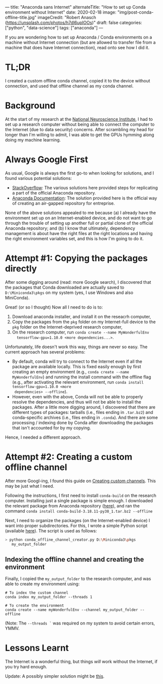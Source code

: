 ---
title: "Anaconda sans Internet"
alternateTitle: "How to set up Conda environment without Internet"
date: 2020-02-18
image: "img/post-conda-offline-title.jpg"
imageCredit: "Robert Anasch (https://unsplash.com/photos/h7dl6upIOOs)"
draft: false
categories: ["python", "data-science"]
tags: ["anaconda"]
---

If you are wondering how to set up Anaconda / Conda environments on a machine
  without Internet connection (but are allowed to transfer file from a machine
  that does have Internet connection), read onto see how I did it.

# more

* TL;DR
I created a custom offline conda channel, copied it to the device without
  connection, and used that offline channel as my conda channel.

* Background
At the start of my research at the [[https://www.nni.com.sg/][National Neuroscience Institute]], I had to set
  up a research computer without being able to connect the computer to the
  Internet (due to data security) concerns. After scrambling my head for longer
  than I'm willing to admit, I was able to get the GPUs hymming along doing my
  machine learning.

* Always Google First
As usual, Google is always the first go-to when looking for solutions, and I
  found various potential solutions:
  - [[https://stackoverflow.com/questions/37391824/simply-use-python-anaconda-without-internet-connection][StackOverflow]]: The various solutions here provided steps for replicating a
    part of the official Anaconda repository.
  - [[https://docs.anaconda.com/anaconda-repository/2.31/admin/install-offline/][Anaconda Documentation]]: The solution provided here is the official way of
    creating an air-gapped repository for entreprise.
None of the above solutions appealed to me because (a) I already have the
  environment set up on an Internet-enabled device, and do not want to go
  through the trouble of setting up another full or partial clone of the
  official Anaconda repository; and (b) I know that ultimately, dependency
  management is about have the right files at the right locations and having the
  right environment variables set, and this is how I'm going to do it.

* Attempt #1: Copying the packages directly
After some digging around (read: more Google search), I discovered that the
  packages that Conda downloaded are actually saved to =D:\Miniconda3\pkgs= on
  my system (yes, I use Windows and also MiniConda).

Great! (or so I thought) Now all I need to do is to:
  1. Download anaconda installer, and install it on the reseacrh computer,
  2. Copy the packages from the ~pkg~ folder on my Internet-full device to the
     ~pkg~ folder on the Internet-deprived research computer,
  3. On the research computer, run ~conda create --name MyWonderfulEnv
     tensorflow-gpu=1.10.0 <more dependencies...>~.

Unfortunately, life doesn't work this way, things are never so easy. The
  current approach has several problems:
  - By default, conda will try to connect to the Internet even if all the
    package are available locally. This is fixed easily enough by first creating
    an empty environment (e.g., ~conda create --name MyWonderfulEnv~) and
    running the install command with the offline flag (e.g., after activating
    the relevant environment, run ~conda install tensorflow-gpu=1.10.0 <more
    dependencies> --offline~).
  - However, even with the above, Conda will not be able to properly resolve the
    dependencies, and thus will not be able to install the packages. After a
    little more digging around, I discovered that there are different types of
    packages: tarballs (i.e., files ending in ~.tar.bz2~) and conda-specific
    archives (i.e., files ending in ~.conda~). And there are some processing /
    indexing done by Conda after downloading the packages that isn't accounted
    for by my copying.

Hence, I needed a different approach.

* Attempt #2: Creating a custom offline channel
After more Googl-ing, I found this guide on [[https://docs.conda.io/projects/conda/en/latest/user-guide/tasks/create-custom-channels.html][Creating custom channels]]. This may
  be just what I need.

Following the instructions, I first need to install ~conda-build~ on the
  research computer. Installing just a single package is simple enough. I
  downloaded the relevant package from Anaconda repository ([[https://anaconda.org/main/conda-build/files][here]]), and ran the
  command ~conda install conda-build-3.18.11-py38_1.tar.bz2 --offline~

Next, I need to organize the packages (on the Internet-enabled device) I want
  into proper subdirectories. For this, I wrote a simple Python script
  (available [[https://gist.github.com/YongJieYongJie/b858a162260339c0e6cf8f4999df2d85][here]]). The script is used as follows:
  #+BEGIN_SRC bash
    > python conda_offline_channel_creator.py D:\Miniconda3\pkgs
       my_output_folder
  #+END_SRC

** Indexing the offline channel and creating the environment
Finally, I copied the =my_output_folder= to the research computer, and was
  able to create my environment using:
  #+BEGIN_SRC shell
    # To index the custom channel
    conda index my_output_folder --threads 1

    # To create the environment
    conda create --name myWonderfulEnv --channel my_output_folder --offline
  #+END_SRC
  (Note: The ~--threads `~ was required on my system to avoid certain errors,
  YMMV.

* Lessons Learnt
The Internet is a wonderful thing, but things /will/ work without the
  Internet, if you try hard enough.

Update: A possibly simpler solution might be [[https://stackoverflow.com/a/58103362/5821101][this]].
